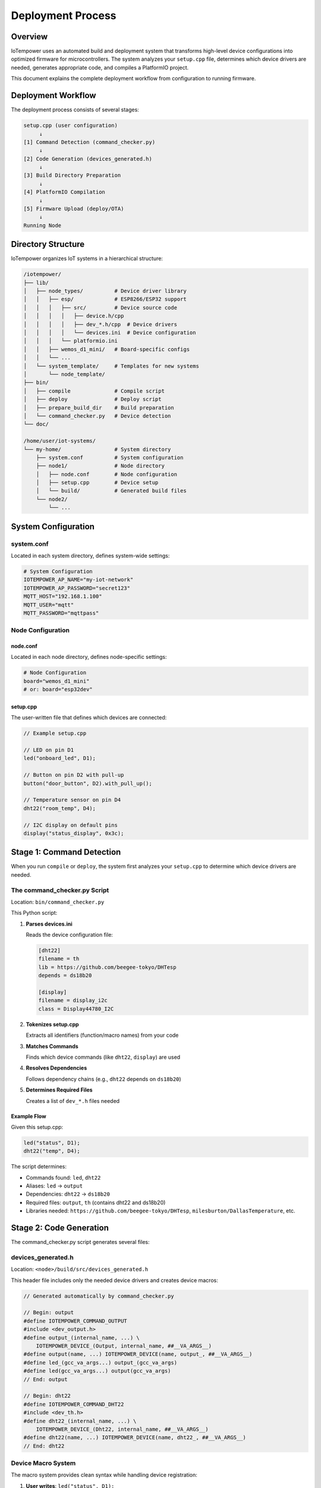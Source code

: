 Deployment Process
==================

Overview
--------

IoTempower uses an automated build and deployment system that transforms high-level device configurations into optimized firmware for microcontrollers. The system analyzes your ``setup.cpp`` file, determines which device drivers are needed, generates appropriate code, and compiles a PlatformIO project.

This document explains the complete deployment workflow from configuration to running firmware.

Deployment Workflow
-------------------

The deployment process consists of several stages:

.. code-block::

   setup.cpp (user configuration)
        ↓
   [1] Command Detection (command_checker.py)
        ↓
   [2] Code Generation (devices_generated.h)
        ↓
   [3] Build Directory Preparation
        ↓
   [4] PlatformIO Compilation
        ↓
   [5] Firmware Upload (deploy/OTA)
        ↓
   Running Node


Directory Structure
-------------------

IoTempower organizes IoT systems in a hierarchical structure:

.. code-block::

   /iotempower/
   ├── lib/
   │   ├── node_types/          # Device driver library
   │   │   ├── esp/             # ESP8266/ESP32 support
   │   │   │   ├── src/         # Device source code
   │   │   │   │   ├── device.h/cpp
   │   │   │   │   ├── dev_*.h/cpp  # Device drivers
   │   │   │   │   └── devices.ini  # Device configuration
   │   │   │   └── platformio.ini
   │   │   ├── wemos_d1_mini/   # Board-specific configs
   │   │   └── ...
   │   └── system_template/     # Templates for new systems
   │       └── node_template/
   ├── bin/
   │   ├── compile              # Compile script
   │   ├── deploy               # Deploy script
   │   ├── prepare_build_dir    # Build preparation
   │   └── command_checker.py   # Device detection
   └── doc/
   
   /home/user/iot-systems/
   └── my-home/                 # System directory
       ├── system.conf          # System configuration
       ├── node1/               # Node directory
       │   ├── node.conf        # Node configuration
       │   ├── setup.cpp        # Device setup
       │   └── build/           # Generated build files
       └── node2/
           └── ...

System Configuration
--------------------

system.conf
~~~~~~~~~~~

Located in each system directory, defines system-wide settings:

.. code-block:: bash

   # System Configuration
   IOTEMPOWER_AP_NAME="my-iot-network"
   IOTEMPOWER_AP_PASSWORD="secret123"
   MQTT_HOST="192.168.1.100"
   MQTT_USER="mqtt"
   MQTT_PASSWORD="mqttpass"

Node Configuration
~~~~~~~~~~~~~~~~~~

node.conf
^^^^^^^^^

Located in each node directory, defines node-specific settings:

.. code-block:: bash

   # Node Configuration
   board="wemos_d1_mini"
   # or: board="esp32dev"

setup.cpp
^^^^^^^^^

The user-written file that defines which devices are connected:

.. code-block:: cpp

   // Example setup.cpp
   
   // LED on pin D1
   led("onboard_led", D1);
   
   // Button on pin D2 with pull-up
   button("door_button", D2).with_pull_up();
   
   // Temperature sensor on pin D4
   dht22("room_temp", D4);
   
   // I2C display on default pins
   display("status_display", 0x3c);


Stage 1: Command Detection
---------------------------

When you run ``compile`` or ``deploy``, the system first analyzes your ``setup.cpp`` to determine which device drivers are needed.

The command_checker.py Script
~~~~~~~~~~~~~~~~~~~~~~~~~~~~~~

Location: ``bin/command_checker.py``

This Python script:

1. **Parses devices.ini**
   
   Reads the device configuration file:
   
   .. code-block:: ini
   
      [dht22]
      filename = th
      lib = https://github.com/beegee-tokyo/DHTesp
      depends = ds18b20
      
      [display]
      filename = display_i2c
      class = Display44780_I2C

2. **Tokenizes setup.cpp**
   
   Extracts all identifiers (function/macro names) from your code

3. **Matches Commands**
   
   Finds which device commands (like ``dht22``, ``display``) are used

4. **Resolves Dependencies**
   
   Follows dependency chains (e.g., ``dht22`` depends on ``ds18b20``)

5. **Determines Required Files**
   
   Creates a list of ``dev_*.h`` files needed

Example Flow
^^^^^^^^^^^^

Given this setup.cpp:

.. code-block:: cpp

   led("status", D1);
   dht22("temp", D4);

The script determines:

- Commands found: ``led``, ``dht22``
- Aliases: ``led`` → ``output``
- Dependencies: ``dht22`` → ``ds18b20``
- Required files: ``output``, ``th`` (contains dht22 and ds18b20)
- Libraries needed: ``https://github.com/beegee-tokyo/DHTesp``, ``milesburton/DallasTemperature``, etc.


Stage 2: Code Generation
-------------------------

The command_checker.py script generates several files:

devices_generated.h
~~~~~~~~~~~~~~~~~~~

Location: ``<node>/build/src/devices_generated.h``

This header file includes only the needed device drivers and creates device macros:

.. code-block:: cpp

   // Generated automatically by command_checker.py
   
   // Begin: output
   #define IOTEMPOWER_COMMAND_OUTPUT
   #include <dev_output.h>
   #define output_(internal_name, ...) \
       IOTEMPOWER_DEVICE_(Output, internal_name, ##__VA_ARGS__)
   #define output(name, ...) IOTEMPOWER_DEVICE(name, output_, ##__VA_ARGS__)
   #define led_(gcc_va_args...) output_(gcc_va_args)
   #define led(gcc_va_args...) output(gcc_va_args)
   // End: output
   
   // Begin: dht22
   #define IOTEMPOWER_COMMAND_DHT22
   #include <dev_th.h>
   #define dht22_(internal_name, ...) \
       IOTEMPOWER_DEVICE_(Dht22, internal_name, ##__VA_ARGS__)
   #define dht22(name, ...) IOTEMPOWER_DEVICE(name, dht22_, ##__VA_ARGS__)
   // End: dht22

Device Macro System
~~~~~~~~~~~~~~~~~~~

The macro system provides clean syntax while handling device registration:

1. **User writes**: ``led("status", D1);``

2. **Expands to**: ``output("status", D1);``

3. **Expands to**: ``IOTEMPOWER_DEVICE(status, output_, D1);``

4. **Expands to**: 
   
   .. code-block:: cpp
   
      Output iotempower_dev_status __attribute__((init_priority(65535))) 
          = Output("status", D1);
      Output& status = (Output&) iotempower_dev_status;

This creates:
- A global device instance (``iotempower_dev_status``)
- With low initialization priority (runs last)
- And a reference (``status``) for easy access in code

platformio-libs.ini
~~~~~~~~~~~~~~~~~~~

Location: ``<node>/build/platformio-libs.ini``

Lists required PlatformIO libraries:

.. code-block:: ini

   [common]
     extra_lib_deps = 
       https://github.com/beegee-tokyo/DHTesp
       milesburton/DallasTemperature@^3.11.0
       paulstoffregen/OneWire@^2.3.7


Stage 3: Build Directory Preparation
-------------------------------------

The prepare_build_dir Script
~~~~~~~~~~~~~~~~~~~~~~~~~~~~~

Location: ``bin/prepare_build_dir``

This bash script:

1. **Creates Build Directory**
   
   If it doesn't exist: ``<node>/build/``

2. **Links Node Type Files**
   
   Creates symlinks to the board-specific files:
   
   .. code-block::
   
      build/
      ├── src/              # Symlinked from lib/node_types/esp/src/
      ├── lib/              # Symlinked from lib/node_types/esp/lib/
      └── platformio.ini    # Generated

3. **Handles Base Inheritance**
   
   Node types can inherit from a base type:
   
   .. code-block::
   
      lib/node_types/
      ├── esp/              # Base type
      └── wemos_d1_mini/    # Specific board
          └── base -> ../esp  # Inherits from esp

   The script recursively follows base links to gather all necessary files.

4. **Copies User Configuration**
   
   Copies your ``setup.cpp`` to ``build/src/``

5. **Generates platformio.ini**
   
   Merges board-specific settings with generated library dependencies:
   
   .. code-block:: ini
   
      [platformio]
      ; Generated build configuration
      
      [env:esp8266]
      platform = espressif8266
      board = d1_mini
      framework = arduino
      
      ; Include generated libraries
      [include:platformio-libs.ini]
      
      ; System configuration
      build_flags = 
          -DIOTEMPOWER_AP_NAME="my-network"
          -DMQTT_HOST="192.168.1.100"
          ; ... (other config values)


Stage 4: PlatformIO Compilation
--------------------------------

Once the build directory is prepared, PlatformIO compiles the firmware:

.. code-block:: bash

   $ cd <node>/build
   $ platformio run

Compilation Process
~~~~~~~~~~~~~~~~~~~

1. **Install Dependencies**
   
   PlatformIO downloads required libraries

2. **Preprocess**
   
   C preprocessor expands all macros:
   
   - Device creation macros
   - Configuration defines
   - Conditional compilation directives

3. **Compile**
   
   Compiles all source files:
   
   - Main loop (``main.cpp``)
   - Device drivers (``dev_*.cpp``)
   - User setup (``setup.cpp``)
   - Library code

4. **Link**
   
   Links everything into a single firmware binary

5. **Generate Output**
   
   Creates:
   
   - ``firmware.bin`` - The main firmware
   - ``firmware.elf`` - Debug symbols
   - Memory usage report

Optimization
~~~~~~~~~~~~

The code generation system ensures:

- **Minimal Binary Size**: Only includes needed device drivers
- **Fast Compilation**: Uses PlatformIO's incremental builds and caching
- **Efficient Runtime**: Devices initialized at compile-time where possible


Stage 5: Firmware Upload
-------------------------

The deploy Script
~~~~~~~~~~~~~~~~~

Location: ``bin/deploy``

Deployment Methods:

1. **Over-the-Air (OTA)**
   
   For nodes already running IoTempower:
   
   .. code-block:: bash
   
      $ deploy                    # Deploy all nodes in system
      $ deploy 192.168.1.50       # Deploy to specific IP
      $ deploy node1              # Deploy specific node by name

2. **Serial Upload**
   
   For initial flashing or recovery:
   
   .. code-block:: bash
   
      $ deploy serial             # Auto-detect USB port
      $ deploy serial usb0        # Specific port
      $ deploy serial usb0 force  # Erase all first

3. **Adoption Mode**
   
   For adopting pre-configured nodes:
   
   .. code-block:: bash
   
      $ deploy adopt uiot-node-id-n1-m2

Deployment Workflow
~~~~~~~~~~~~~~~~~~~

1. **Compile** (if needed)

2. **Connect to Node**
   
   - Via network (OTA)
   - Via USB (serial)

3. **Upload Firmware**
   
   - Sends firmware.bin
   - Monitors upload progress

4. **Verify**
   
   - Waits for node to restart
   - Checks MQTT connectivity
   - Verifies device functionality

OTA Security
~~~~~~~~~~~~

OTA updates use:

- MD5 checksums for integrity
- Password authentication
- Encrypted communication (if configured)


Complete Example
----------------

Let's walk through a complete deployment:

1. Create System
~~~~~~~~~~~~~~~~

.. code-block:: bash

   $ cd ~/iot-systems
   $ system_create my-home
   $ cd my-home
   # Edit system.conf with network settings

2. Create Node
~~~~~~~~~~~~~~

.. code-block:: bash

   $ node_create living-room
   $ cd living-room

3. Configure Devices
~~~~~~~~~~~~~~~~~~~~

Edit ``setup.cpp``:

.. code-block:: cpp

   // Living room devices
   
   // Temperature and humidity sensor
   dht22("climate", D4);
   
   // Motion sensor
   input("motion", D5).with_pull_up();
   
   // LED strip
   rgb_strip("ambiance", D6, 30);
   
   // Setup reactions
   motion.with_on_change_callback(*new Callback([](Device& dev) {
       if (dev.is("on")) {
           ambiance.color(255, 255, 255);  // White on motion
       } else {
           ambiance.color(0, 0, 255);      // Blue when idle
       }
       return true;
   }));

4. Compile
~~~~~~~~~~

.. code-block:: bash

   $ compile

This:

- Analyzes setup.cpp
- Finds: dht22, input, rgb_strip
- Determines dependencies
- Generates devices_generated.h
- Creates build directory
- Compiles with PlatformIO

5. Deploy
~~~~~~~~~

First-time (serial):

.. code-block:: bash

   $ deploy serial
   
   # Device flashed, connects to WiFi
   # Shows: living-room is online at 192.168.1.123

Subsequent updates (OTA):

.. code-block:: bash

   $ deploy
   
   # Updates firmware over WiFi
   # Node reboots and reconnects

6. Monitor
~~~~~~~~~~

.. code-block:: bash

   $ console
   
   # Shows MQTT messages:
   # living-room/climate/temperature 23.5
   # living-room/climate/humidity 45
   # living-room/motion on
   # living-room/ambiance/color 255,255,255


Advanced Topics
---------------

Compile Cache
~~~~~~~~~~~~~

IoTempower uses a compile cache to speed up builds:

.. code-block:: bash

   # Cache location
   $IOTEMPOWER_COMPILE_CACHE
   
   # Multiple nodes can share cached objects
   # Only changed code is recompiled

Conditional Compilation
~~~~~~~~~~~~~~~~~~~~~~~~

Use preprocessor directives in setup.cpp:

.. code-block:: cpp

   #ifdef BOARD_ESP32
       // ESP32-specific code
   #endif
   
   #ifdef DEBUG_MODE
       // Debug-only devices
   #endif

Custom Build Flags
~~~~~~~~~~~~~~~~~~

Add to node.conf:

.. code-block:: bash

   board="wemos_d1_mini"
   build_flags="-DDEBUG_MODE -DCUSTOM_SETTING=123"

Troubleshooting
---------------

Common Issues
~~~~~~~~~~~~~

**Device not found in setup.cpp**

.. code-block::

   Error: Unknown device type 'dht11'

Solution: Check spelling, check if device exists in devices.ini

**Missing library**

.. code-block::

   Error: Library not found

Solution: Check internet connection, verify library name in devices.ini

**Compilation errors**

.. code-block::

   Error in setup.cpp line 10

Solution: Check device parameters, refer to command reference

**Upload fails**

.. code-block::

   Error: Failed to connect to device

Solution: Check WiFi, verify IP address, try serial upload


Summary
-------

The IoTempower deployment process:

1. **Analyzes** your device configuration
2. **Generates** optimized code including only needed drivers  
3. **Compiles** efficient firmware
4. **Deploys** via OTA or serial
5. **Runs** with automatic MQTT integration

This automation allows you to focus on defining what devices you want, not how to program them.


Next: See `Device Architecture <device-architecture.rst>`_ for details on device implementation.

See: `Command Reference <node_help/commands.rst>`_ for available device types.
